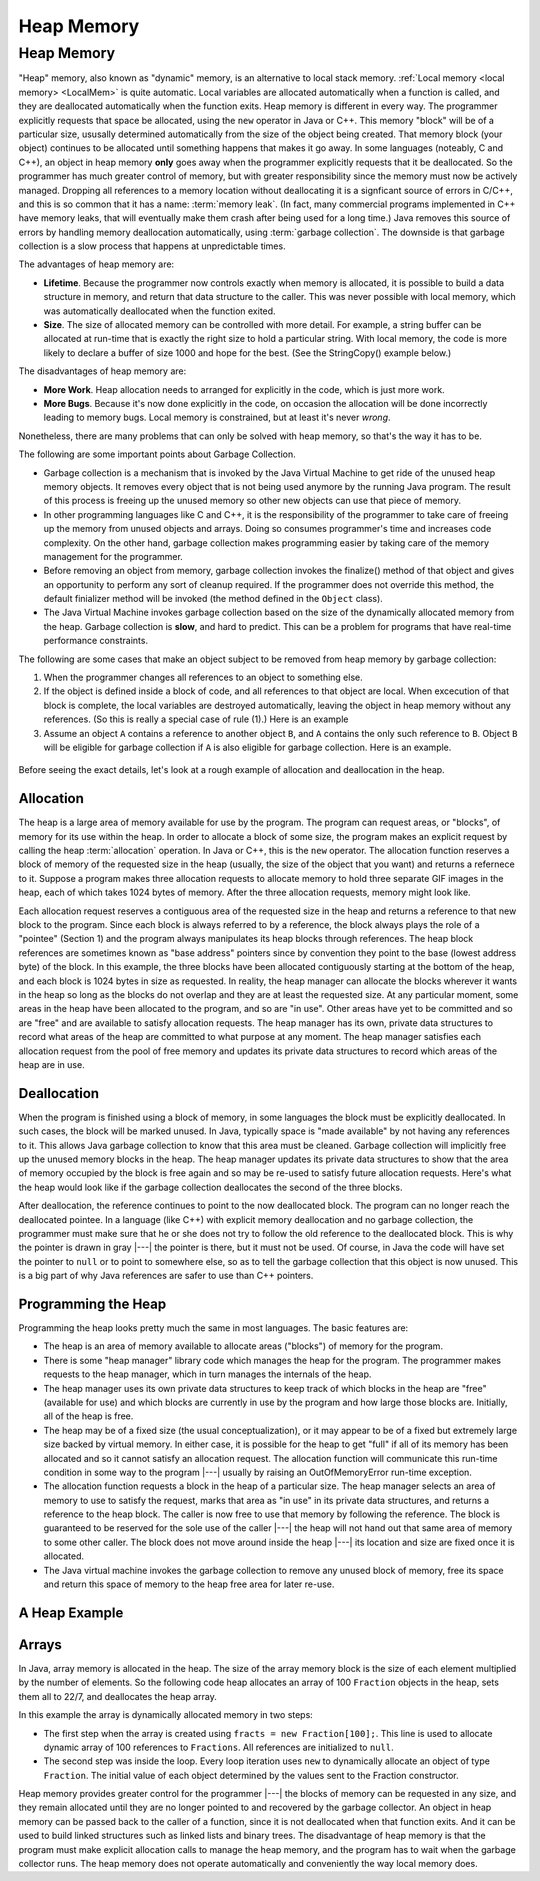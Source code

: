 .. This file is part of the OpenDSA eTextbook project. See
.. http://opendsa.org for more details.
.. Copyright (c) 2012-2020 by the OpenDSA Project Contributors, and
.. distributed under an MIT open source license.

.. avmetadata::
   :author: Nick Parlante, Cliff Shaffer, Sally Hamouda and Mostafa Mohammed
   :requires: Local memory
   :satisfies: Heap Memory
   :topic: Pointers


Heap Memory
===========

Heap Memory
-----------

"Heap" memory, also known as "dynamic" memory, is an alternative to
local stack memory.
:ref:`Local memory <local memory> <LocalMem>` is quite automatic.
Local variables are allocated automatically when a function is called,
and they are deallocated automatically when the function exits.
Heap memory is different in every way.
The programmer explicitly requests that space be allocated,
using the ``new`` operator in Java or C++.
This memory "block" will be of a particular size,
ususally determined automatically from the size of the object being
created.
That memory block (your object) continues to be allocated
until something happens that makes it go away.
In some languages (noteably, C and C++),
an object in heap memory **only** goes away when the programmer explicitly
requests that it be deallocated.
So the programmer has much greater control of memory, but with greater
responsibility since the memory must now be actively managed.
Dropping all references to a memory location without deallocating it
is a signficant source of errors in C/C++, and this is so common that
it has a name: :term:`memory leak`.
(In fact, many commercial programs implemented in C++ have memory
leaks, that will eventually make them crash after being used for a
long time.)
Java removes this source of errors by handling memory deallocation
automatically, using :term:`garbage collection`.
The downside is that garbage collection is a slow process that happens
at unpredictable times.

The advantages of heap memory are:

* **Lifetime**. Because the programmer now controls exactly when
  memory is allocated, it is possible to build a data structure in
  memory, and return that data structure to the caller.
  This was never possible with local memory, which was automatically
  deallocated when the function exited.

* **Size**. The size of allocated memory can be controlled with more
  detail.
  For example, a string buffer can be allocated at run-time that is
  exactly the right size to hold a particular string.
  With local memory, the code is more likely to declare a buffer of
  size 1000 and hope for the best.
  (See the StringCopy() example below.)

The disadvantages of heap memory are:

* **More Work**. Heap allocation needs to arranged for explicitly in
  the code, which is just more work.

* **More Bugs**. Because it's now done explicitly in the code,
  on occasion the allocation will be done incorrectly leading to
  memory bugs.
  Local memory is constrained, but at least it's never *wrong*.

Nonetheless, there are many problems that can only be solved with heap
memory, so that's the way it has to be.

The following are some important points about Garbage Collection.

* Garbage collection is a mechanism that is invoked by the Java
  Virtual Machine to get ride of the unused heap memory objects.
  It removes every object that is not being used anymore by the
  running Java program.
  The result of this process is freeing up the unused memory so other
  new objects can use that piece of memory.

* In other programming languages like C and C++, it is the
  responsibility of the programmer to take care of freeing up the
  memory from unused objects and arrays.
  Doing so consumes programmer's time and increases code complexity.
  On the other hand, garbage collection makes programming easier
  by taking care of the memory management for the programmer.

* Before removing an object from memory, garbage collection invokes the
  finalize() method of that object and gives an opportunity to perform
  any sort of cleanup required.
  If the programmer does not override this method,
  the default finializer method will be invoked
  (the method defined in the ``Object`` class).

* The Java Virtual Machine invokes garbage collection based on the
  size of the dynamically allocated memory from the heap.
  Garbage collection is **slow**, and hard to predict.
  This can be a problem for programs that have real-time performance
  constraints.

The following are some cases that make an object subject to be removed
from heap memory by garbage collection:

#. When the programmer changes all references to an object to something
   else.

#. If the object is defined inside a block of code, and all references
   to that object are local.
   When excecution of that block is complete, the local variables are
   destroyed automatically, leaving the object in heap memory without
   any references. (So this is really a special case of rule (1).)
   Here is an example

   .. codeinclude:: Pointers/Scoop

#. Assume an object ``A`` contains a reference to another object
   ``B``, and ``A`` contains the only such reference to ``B``.
   Object ``B`` will be eligible for garbage collection if ``A`` is
   also eligible for garbage collection.
   Here is an example.

  .. codeinclude:: Pointers/Date

.. inlineav:: garbageDisposalCON ss
   :links: AV/Pointers/garbageDisposalCON.css
   :scripts: AV/Pointers/garbageDisposalCON.js
   :output: show


Before seeing the exact details, let's look at a rough example of
allocation and deallocation in the heap.

Allocation
~~~~~~~~~~

The heap is a large area of memory available for use by the program.
The program can request areas, or "blocks", of memory for its use
within the heap.
In order to allocate a block of some size, the program makes an
explicit request by calling the heap :term:`allocation` operation.
In Java or C++, this is the ``new`` operator.
The allocation function reserves a block of memory of the requested
size in the heap (usually, the size of the object that you want) and
returns a refernece to it.
Suppose a program makes three allocation requests to allocate memory
to hold three separate GIF images in the heap, each of which takes
1024 bytes of memory.
After the three allocation requests, memory might look like.

.. inlineav:: LocalHeapaloc dgm
   :links: AV/Pointers/LocalHeapaloc.css
   :scripts: AV/Pointers/LocalHeapaloc.js

Each allocation request reserves a contiguous area of the requested
size in the heap and returns a reference to that new block to the
program.
Since each block is always referred to by a reference, the block
always plays the role of a "pointee" (Section 1) and the program 
always manipulates its heap blocks through references.
The heap block references are sometimes known as "base address"
pointers since by convention they point to the base (lowest address
byte) of the block.
In this example, the three blocks have been allocated contiguously
starting at the bottom of the heap, and each block is 1024 bytes in
size as requested.
In reality, the heap manager can allocate the blocks wherever it wants
in the heap so long as the blocks do not overlap and they are at least
the requested size.
At any particular moment, some areas in the heap have been allocated
to the program, and so are "in use".
Other areas have yet to be committed and so are "free" and are
available to satisfy allocation requests.
The heap manager has its own, private data structures to record what
areas of the heap are committed to what purpose at any moment.
The heap manager satisfies each allocation request from the pool of
free memory and updates its private data structures to record which
areas of the heap are in use.

Deallocation
~~~~~~~~~~~~

When the program is finished using a block of memory, in some
languages the block must be explicitly deallocated.
In such cases, the block will be marked unused.
In Java, typically space is "made available" by not having any
references to it.
This allows Java garbage collection to know that this area must be
cleaned.
Garbage collection will implicitly free up the unused memory blocks in
the heap.
The heap manager updates its private data structures to show that the
area of memory occupied by the block is free again and so may be
re-used to satisfy future allocation requests.
Here's what the heap would look like if the garbage collection
deallocates the second of the three blocks.

.. inlineav:: LocalHeapdealoc dgm
   :links: AV/Pointers/LocalHeapdealoc.css
   :scripts: AV/Pointers/LocalHeapdealoc.js

After deallocation, the reference continues to point to the now
deallocated block.
The program can no longer reach the deallocated pointee.
In a language (like C++) with explicit memory deallocation and no
garbage collection, the programmer must make sure that he or she does
not try to follow the old reference to the deallocated block.
This is why the pointer is drawn in gray |---| the pointer is there,
but it must not be used.
Of course, in Java the code will have set the pointer to ``null`` or
to point to somewhere else, so as to tell the garbage collection that
this object is now unused.
This is a big part of why Java references are safer to use than C++
pointers.


Programming the Heap
~~~~~~~~~~~~~~~~~~~~

Programming the heap looks pretty much the same in most languages.
The basic features are:

* The heap is an area of memory available to allocate areas ("blocks")
  of memory for the program.

* There is some "heap manager" library code which manages the heap for
  the program.
  The programmer makes requests to the heap manager, which in turn
  manages the internals of the heap.

* The heap manager uses its own private data structures to keep track
  of which blocks in the heap are "free" (available for use) and which
  blocks are currently in use by the program and how large those
  blocks are.
  Initially, all of the heap is free.

* The heap may be of a fixed size (the usual conceptualization), or it
  may appear to be of a fixed but extremely large size backed by
  virtual memory.
  In either case, it is possible for the heap to get
  "full" if all of its memory has been allocated and so it cannot
  satisfy an allocation request.
  The allocation function will communicate this run-time condition in
  some way to the program |---| usually by raising an OutOfMemoryError
  run-time exception.

* The allocation function requests a block in the heap of a particular
  size.
  The heap manager selects an area of memory to use to satisfy
  the request, marks that area as "in use" in its private data
  structures, and returns a reference to the heap block.
  The caller is now free to use that memory by following the
  reference.
  The block is guaranteed to be reserved for the sole use of the
  caller |---| the heap will not hand out that same area of memory to
  some other caller.
  The block does not move around inside the heap |---| its
  location and size are fixed once it is allocated.

* The Java virtual machine invokes the garbage collection to remove
  any unused block of memory, free its space and return this space of
  memory to the heap free area for later re-use.


A Heap Example
~~~~~~~~~~~~~~

.. inlineav:: LocalHeapintptr42 ss
   :links: AV/Pointers/LocalHeapintptr42.css
   :scripts: AV/Pointers/LocalHeapintptr42.js
   :output: show


Arrays
~~~~~~

In Java, array memory is allocated in the heap.
The size of the array memory block is the size of each element
multiplied by the number of elements.
So the following code heap allocates an array of 100 ``Fraction``
objects in the heap, sets them all to 22/7, and deallocates the heap
array.

.. codeinclude:: Pointers/Fraction

In this example the array is dynamically allocated memory in
two steps:

* The first step when the array is created using
  ``fracts = new Fraction[100];``. 
  This line is used to allocate dynamic array of 100 references to
  ``Fractions``.
  All references are initialized to ``null``.

* The second step was inside the loop.
  Every loop iteration uses ``new`` to dynamically allocate an
  object of type ``Fraction``.
  The initial value of each object determined 
  by the values sent to the Fraction constructor.

Heap memory provides greater control for the programmer |---| the
blocks of memory can be requested in any size, and they remain
allocated until they are no longer pointed to and recovered by the
garbage collector.
An object in heap memory can be passed back to the caller of a
function, since it is not deallocated when that function exits.
And it can be used to build linked structures
such as linked lists and binary trees.
The disadvantage of heap memory is that the program must make
explicit allocation calls to manage the heap memory, and the program
has to wait when the garbage collector runs.
The heap memory does not operate automatically
and conveniently the way local memory does.

